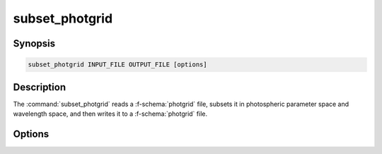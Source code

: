 .. _grid-tools-subset_photgrid:

subset_photgrid
~~~~~~~~~~~~~~~

.. program:: subset_photgrid

Synopsis
--------

.. code-block:: text

   subset_photgrid INPUT_FILE OUTPUT_FILE [options]

Description
-----------

The :command:`subset_photgrid` reads a :f-schema:`photgrid` file,
subsets it in photospheric parameter space and wavelength space, and
then writes it to a :f-schema:`photgrid` file.

Options
-------

.. option:: -h, --help

   Print a summary of options.

.. option:: -p, --parameter-range=NAME:MIN:MAX

   Photospheric parameter range.

.. option:: -r, --remove-orphans

   Remove orphaned vertices from the grid. This can reduce the output
   file size.
